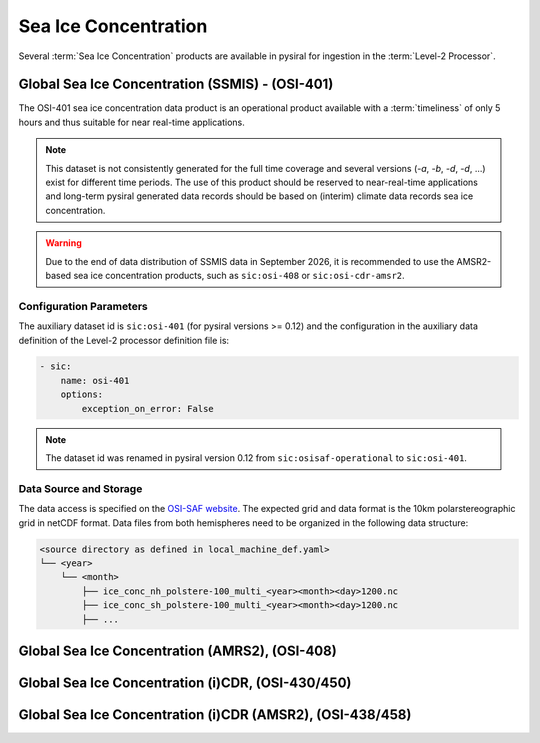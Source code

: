 Sea Ice Concentration
=====================

Several :term:`Sea Ice Concentration` products are available in pysiral
for ingestion in the :term:`Level-2 Processor`.


Global Sea Ice Concentration (SSMIS) - (OSI-401)
------------------------------------------------

The OSI-401 sea ice concentration data product is an operational
product available with a :term:`timeliness` of only 5 hours and thus
suitable for near real-time applications.

.. note:: 
    This dataset is not consistently generated for the full time coverage
    and several versions (`-a`, `-b`, `-d`, `-d`, ...) exist for different
    time periods. The use of this product should be reserved to 
    near-real-time applications and long-term pysiral generated 
    data records should be based on (interim) climate data records
    sea ice concentration. 

.. warning:: 
    Due to the end of data distribution of SSMIS data in September 2026, 
    it is recommended to use the AMSR2-based sea ice concentration products, 
    such as ``sic:osi-408`` or ``sic:osi-cdr-amsr2``.


Configuration Parameters
^^^^^^^^^^^^^^^^^^^^^^^^

The auxiliary dataset id is ``sic:osi-401`` (for pysiral versions >= 0.12) and the configuration 
in the auxiliary data definition of the Level-2 processor definition file is:

.. code-block:: yaml

    - sic:
        name: osi-401
        options:
            exception_on_error: False

.. note:: 
    The dataset id was renamed in pysiral version 0.12 from ``sic:osisaf-operational`` to ``sic:osi-401``.


Data Source and Storage
^^^^^^^^^^^^^^^^^^^^^^^

The data access is specified on the `OSI-SAF website <https://osi-saf.eumetsat.int/products/osi-401-d>`_.
The expected grid and data format is the 10km polarstereographic grid 
in netCDF format. Data files from both hemispheres need to be organized in the following data structure: 

.. code-block::

    <source directory as defined in local_machine_def.yaml>
    └── <year>
        └── <month>
            ├── ice_conc_nh_polstere-100_multi_<year><month><day>1200.nc
            ├── ice_conc_sh_polstere-100_multi_<year><month><day>1200.nc
            ├── ...




Global Sea Ice Concentration (AMRS2), (OSI-408)
-----------------------------------------------



Global Sea Ice Concentration (i)CDR, (OSI-430/450)
--------------------------------------------------


Global Sea Ice Concentration (i)CDR (AMSR2), (OSI-438/458)
----------------------------------------------------------
